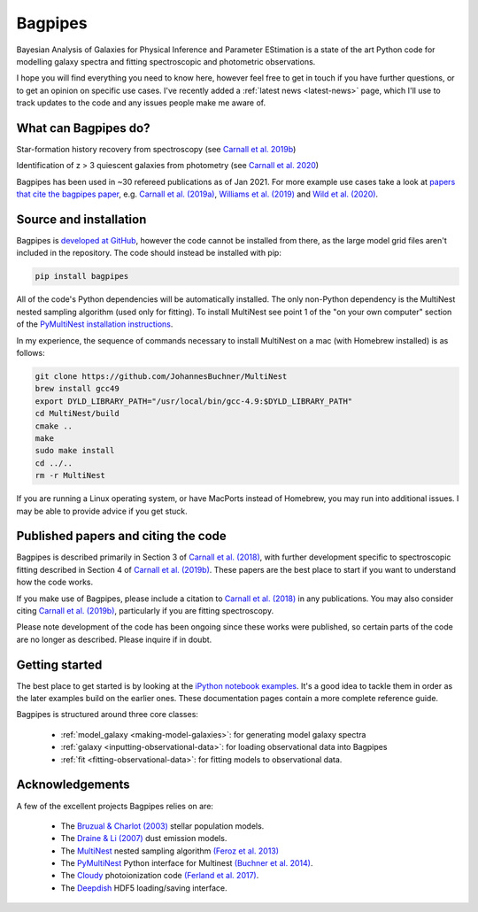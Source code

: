 Bagpipes
========

Bayesian Analysis of Galaxies for Physical Inference and Parameter EStimation is a state of the art Python code for modelling galaxy spectra and fitting spectroscopic and photometric observations.

I hope you will find everything you need to know here, however feel free to get in touch if you have further questions, or to get an opinion on specific use cases. I've recently added a :ref:`latest news <latest-news>` page, which I'll use to track updates to the code and any issues people make me aware of.

What can Bagpipes do?
---------------------

.. image:: images/sfh_from_spec.png

Star-formation history recovery from spectroscopy (see `Carnall et al. 2019b <https://arxiv.org/abs/1903.11082>`_)

.. image:: images/z3_passive.png

Identification of z > 3 quiescent galaxies from photometry (see `Carnall et al. 2020 <https://arxiv.org/abs/2001.11975>`_)

Bagpipes has been used in ~30 refereed publications as of Jan 2021. For more example use cases take a look at `papers that cite the bagpipes paper <https://ui.adsabs.harvard.edu/abs/2018MNRAS.480.4379C/citations>`_, e.g. `Carnall et al. (2019a) <https://arxiv.org/abs/1811.03635>`_, `Williams et al. (2019) <https://arxiv.org/abs/1905.11996>`_ and `Wild et al. (2020) <https://arxiv.org/abs/2001.09154>`_.


Source and installation
-----------------------

Bagpipes is `developed at GitHub <https://github.com/ACCarnall/bagpipes>`_, however the code cannot be installed from there, as the large model grid files aren't included in the repository. The code should instead be installed with pip:

.. code::

    pip install bagpipes


All of the code's Python dependencies will be automatically installed. The only non-Python dependency is the MultiNest nested sampling algorithm (used only for fitting). To install MultiNest see point 1 of the "on your own computer" section of the `PyMultiNest installation instructions <http://johannesbuchner.github.io/pymultinest-tutorial/install.html>`_.

In my experience, the sequence of commands necessary to install MultiNest on a mac (with Homebrew installed) is as follows:

.. code::

    git clone https://github.com/JohannesBuchner/MultiNest
    brew install gcc49
    export DYLD_LIBRARY_PATH="/usr/local/bin/gcc-4.9:$DYLD_LIBRARY_PATH"
    cd MultiNest/build
    cmake ..
    make
    sudo make install
    cd ../..
    rm -r MultiNest

If you are running a Linux operating system, or have MacPorts instead of Homebrew, you may run into additional issues. I may be able to provide advice if you get stuck.

Published papers and citing the code
------------------------------------

Bagpipes is described primarily in Section 3 of `Carnall et al. (2018) <https://arxiv.org/abs/1712.04452>`_, with further development specific to spectroscopic fitting described in Section 4 of `Carnall et al. (2019b) <https://arxiv.org/abs/1903.11082>`_. These papers are the best place to start if you want to understand how the code works.

If you make use of Bagpipes, please include a citation to `Carnall et al. (2018) <https://arxiv.org/abs/1712.04452>`_ in any publications. You may also consider citing `Carnall et al. (2019b) <https://arxiv.org/abs/1903.11082>`_, particularly if you are fitting spectroscopy.

Please note development of the code has been ongoing since these works were published, so certain parts of the code are no longer as described. Please inquire if in doubt.


Getting started
---------------

The best place to get started is by looking at the `iPython notebook examples <https://github.com/ACCarnall/bagpipes/tree/master/examples>`_. It's a good idea to tackle them in order as the later examples build on the earlier ones. These documentation pages contain a more complete reference guide.

Bagpipes is structured around three core classes:

 - :ref:`model_galaxy <making-model-galaxies>`: for generating model galaxy spectra
 - :ref:`galaxy <inputting-observational-data>`: for loading observational data into Bagpipes
 - :ref:`fit <fitting-observational-data>`: for fitting models to observational data.


Acknowledgements
----------------

A few of the excellent projects Bagpipes relies on are:

 - The `Bruzual \& Charlot (2003) <https://arxiv.org/abs/astro-ph/0309134>`_ stellar population models.
 - The `Draine \& Li (2007) <https://arxiv.org/abs/astro-ph/0608003>`_ dust emission models.
 - The `MultiNest <https://ccpforge.cse.rl.ac.uk/gf/project/multinest>`_ nested sampling algorithm `(Feroz et al. 2013) <https://arxiv.org/abs/1306.2144>`_
 - The `PyMultiNest <https://johannesbuchner.github.io/PyMultiNest>`_ Python interface for Multinest `(Buchner et al. 2014) <https://arxiv.org/abs/1402.0004>`_.
 - The `Cloudy <https://www.nublado.org>`_ photoionization code `(Ferland et al. 2017) <https://arxiv.org/abs/1705.10877>`_.
 - The `Deepdish <http://deepdish.readthedocs.io>`_ HDF5 loading/saving interface.


 .. toctree::
    :maxdepth: 1
    :hidden:

    index.rst
    latest_news.rst
    model_galaxies.rst
    model_components.rst
    loading_galaxies.rst
    fitting_galaxies.rst
    fit_instructions.rst
    fitting_catalogues.rst
